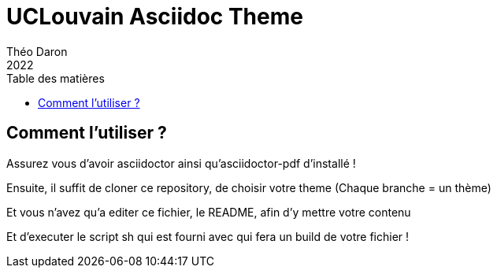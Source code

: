 = UCLouvain Asciidoc Theme 
Théo Daron
2022
:toc:
:title-page:
:toc-title: Table des matières
:title-page-background-image: image:theme/images/page-title.png[]
:icons: font
:source-highlighter: rouge
:doctype: book

== Comment l'utiliser ?

Assurez vous d'avoir asciidoctor ainsi qu'asciidoctor-pdf d'installé !

Ensuite, il suffit de cloner ce repository, de choisir votre theme (Chaque branche = un thème)

Et vous n'avez qu'a editer ce fichier, le README, afin d'y mettre votre contenu

Et d'executer le script sh qui est fourni avec qui fera un build de votre fichier !
